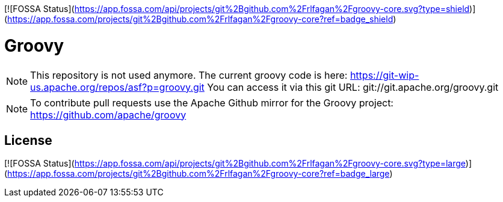 [![FOSSA Status](https://app.fossa.com/api/projects/git%2Bgithub.com%2Frlfagan%2Fgroovy-core.svg?type=shield)](https://app.fossa.com/projects/git%2Bgithub.com%2Frlfagan%2Fgroovy-core?ref=badge_shield)

= Groovy

[NOTE]
This repository is not used anymore.
The current groovy code is here: https://git-wip-us.apache.org/repos/asf?p=groovy.git
You can access it via this git URL: git://git.apache.org/groovy.git

[NOTE]
To contribute pull requests use the Apache Github mirror for the Groovy project: https://github.com/apache/groovy


## License
[![FOSSA Status](https://app.fossa.com/api/projects/git%2Bgithub.com%2Frlfagan%2Fgroovy-core.svg?type=large)](https://app.fossa.com/projects/git%2Bgithub.com%2Frlfagan%2Fgroovy-core?ref=badge_large)